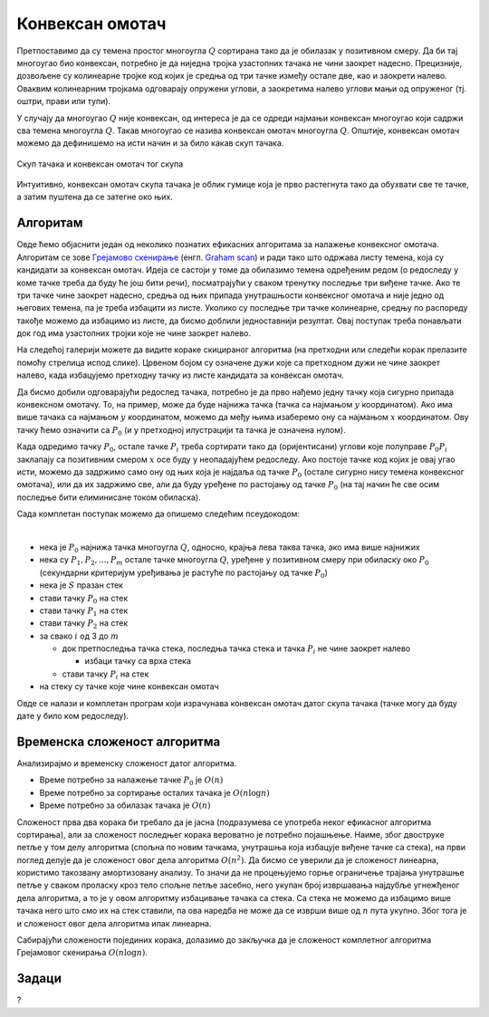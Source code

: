 Конвексан омотач
================

Претпоставимо да су темена простог многоугла :math:`Q` сортирана тако да је обилазак у позитивном смеру. 
Да би тај многоугао био конвексан, потребно је да ниједна тројка узастопних тачака не чини заокрет 
надесно. Прецизније, дозвољене су колинеарне тројке код којих је средња од три тачке између остале две, 
као и заокрети налево. Оваквим колинеарним тројкама одговарају опружени углови, а заокретима налево 
углови мањи од опруженог (тј. оштри, прави или тупи).

У случају да многоугао :math:`Q` није конвексан, од интереса је да се одреди најмањи конвексан многоугао 
који садржи сва темена многоугла :math:`Q`. Такав многоугао се назива конвексан омотач многоугла :math:`Q`.
Општије, конвексан омотач можемо да дефинишемо на исти начин и за било какав скуп тачака. 

.. figure:: ../../_images/52_geometrijski/convex_hull.png
    :width: 560px
    :align: center

    Скуп тачака и конвексан омотач тог скупа

Интуитивно, конвексан омотач скупа тачака је облик гумице која је прво растегнута тако да обухвати 
све те тачке, а затим пуштена да се затегне око њих.

.. questionnote::

    Покушајте да набројите неке примене конвексног омотача. Потражите на интернету информације о 
    таквим применама.

Алгоритам
---------

Овде ћемо објаснити један од неколико познатих ефикасних алгоритама за налажење конвексног омотача. 
Алгоритам се зове `Грејамово скенирање <https://sr.wikipedia.org/wiki/Грејамово_скенирање>`_ (енгл. 
`Graham scan <https://en.wikipedia.org/wiki/Graham_scan>`_) и ради тако што одржава листу темена, која 
су кандидати за конвексан омотач. Идеја се састоји у томе да обилазимо темена одређеним редом (о 
редоследу у коме тачке треба да буду ће још бити речи), посматрајући у сваком тренутку последње три 
виђене тачке. Ако те три тачке чине заокрет надесно, средња од њих припада унутрашњости конвексног 
омотача и није једно од његових темена, па је треба избацити из листе. Уколико су последње три тачке 
колинеарне, средњу по распореду такође можемо да избацимо из листе, да бисмо доблили једноставнији 
резултат. Овај поступак треба понављати док год има узастопних тројки које не чине заокрет налево. 

На следећој галерији можете да видите кораке скицираног алгоритма (на претходни или следећи корак 
прелазите помоћу стрелица испод слике). Црвеном бојом су означене дужи које са претходном дужи не 
чине заокрет налево, када избацујемо претходну тачку из листе кандидата за конвексан омотач.

.. gallery:: convex_hull
    :width: 400px
    :height: 100%
    :folder: ../../_images/52_geometrijski
    :images: hull_01.png, hull_02.png, hull_03.png, hull_04.png, hull_05.png, hull_06.png, hull_07.png, hull_08.png, hull_09.png, hull_10.png, hull_11.png, hull_12.png, hull_13.png

Да бисмо добили одговарајући редослед тачака, потребно је да прво нађемо једну тачку која сигурно 
припада конвексном омотачу. То, на пример, може да буде најнижа тачка (тачка са најмањом :math:`y` 
координатом). Ако има више тачака са најмањом :math:`y` координатом, можемо да међу њима изаберемо 
ону са најмањом :math:`x` координатом. Ову тачку ћемо означити са :math:`P_0` (и у претходној 
илустрацији та тачка је означена нулом). 

Када одредимо тачку :math:`P_0`, остале тачке :math:`P_i` треба сортирати тако да (оријентисани) 
углови које полуправе :math:`P_0P_i` заклапају са позитивним смером :math:`x` осе буду у неопадајућем 
редоследу. Ако постоје тачке код којих је овај угао исти, можемо да задржимо само ону од њих која 
је најдаља од тачке :math:`P_0` (остале сигурно нису темена конвексног омотача), или да их задржимо 
све, али да буду уређене по растојању од тачке :math:`P_0` (на тај начин ће све осим последње бити 
елиминисане током обиласка).

Сада комплетан поступак можемо да опишемо следећим псеудокодом:

|

- нека је :math:`P_0` најнижа тачка многоугла :math:`Q`, односно, крајња лева таква тачка, ако има више најнижих
- нека су :math:`P_1, P_2, ..., P_m` остале тачке многоугла :math:`Q`, уређене у позитивном смеру при обиласку 
  око :math:`P_0` (секундарни критеријум уређивања је растуће по растојању од тачке :math:`P_0`)
- нека је :math:`S` празан стек
- стави тачку :math:`P_0` на стек
- стави тачку :math:`P_1` на стек
- стави тачку :math:`P_2` на стек
- за свако :math:`i` од 3 до :math:`m`

  - док претпоследња тачка стека, последња тачка стека и тачка :math:`P_i` не чине заокрет налево
  
    - избаци тачку са врха стека
    
  - стави тачку :math:`P_i` на стек

- на стеку су тачке које чине конвексан омотач

Овде се налази и комплетан програм који израчунава конвексан омотач датог скупа тачака (тачке могу да 
буду дате у било ком редоследу).
  
.. reveal:: convex_hull_source_code
    :showtitle: Програм за налажење конвексног омотача
    :hidetitle: Сакриј програм

    .. activecode:: konveksan_omotac_graham
        :passivecode: true
        :coach:
        :includesrc: _src/2_geometrijski/konveksan_omotac_graham.cs

Временска сложеност алгоритма
-----------------------------

Анализирајмо и временску сложеност датог алгоритма. 

- Време потребно за налажење тачке :math:`P_0` је :math:`O(n)`
- Време потребно за сортирање осталих тачака је :math:`O(n \log n)`
- Време потребно за обилазак тачака је :math:`O(n)`

Сложеност прва два корака би требало да је јасна (подразумева се употреба неког ефикасног алгоритма 
сортирања), али за сложеност последњег корака вероватно је потребно појашњење. Наиме, због двоструке 
петље у том делу алгоритма (спољна по новим тачкама, унутрашња која избацује виђене тачке са стека), 
на први поглед делује да је сложеност овог дела алгоритма :math:`O(n^2)`. Да бисмо се уверили да је 
сложеност линеарна, користимо такозвану амортизовану анализу. То значи да не процењујемо горње 
ограничење трајања унутрашње петље у сваком проласку кроз тело спољне петље засебно, него укупан 
број извршавања најдубље угнежђеног дела алгоритма, а то је у овом алгоритму избацивање тачака са 
стека. Са стека не можемо да избацимо више тачака него што смо их на стек ставили, па ова наредба не 
може да се изврши више од :math:`n` пута укупно. Због тога је и сложеност овог дела алгоритма ипак 
линеарна.

Сабирајући сложености појединих корака, долазимо до закључка да је сложеност комплетног алгоритма 
Грејамовог скенирања :math:`O(n \log n)`.

Задаци
------

?
